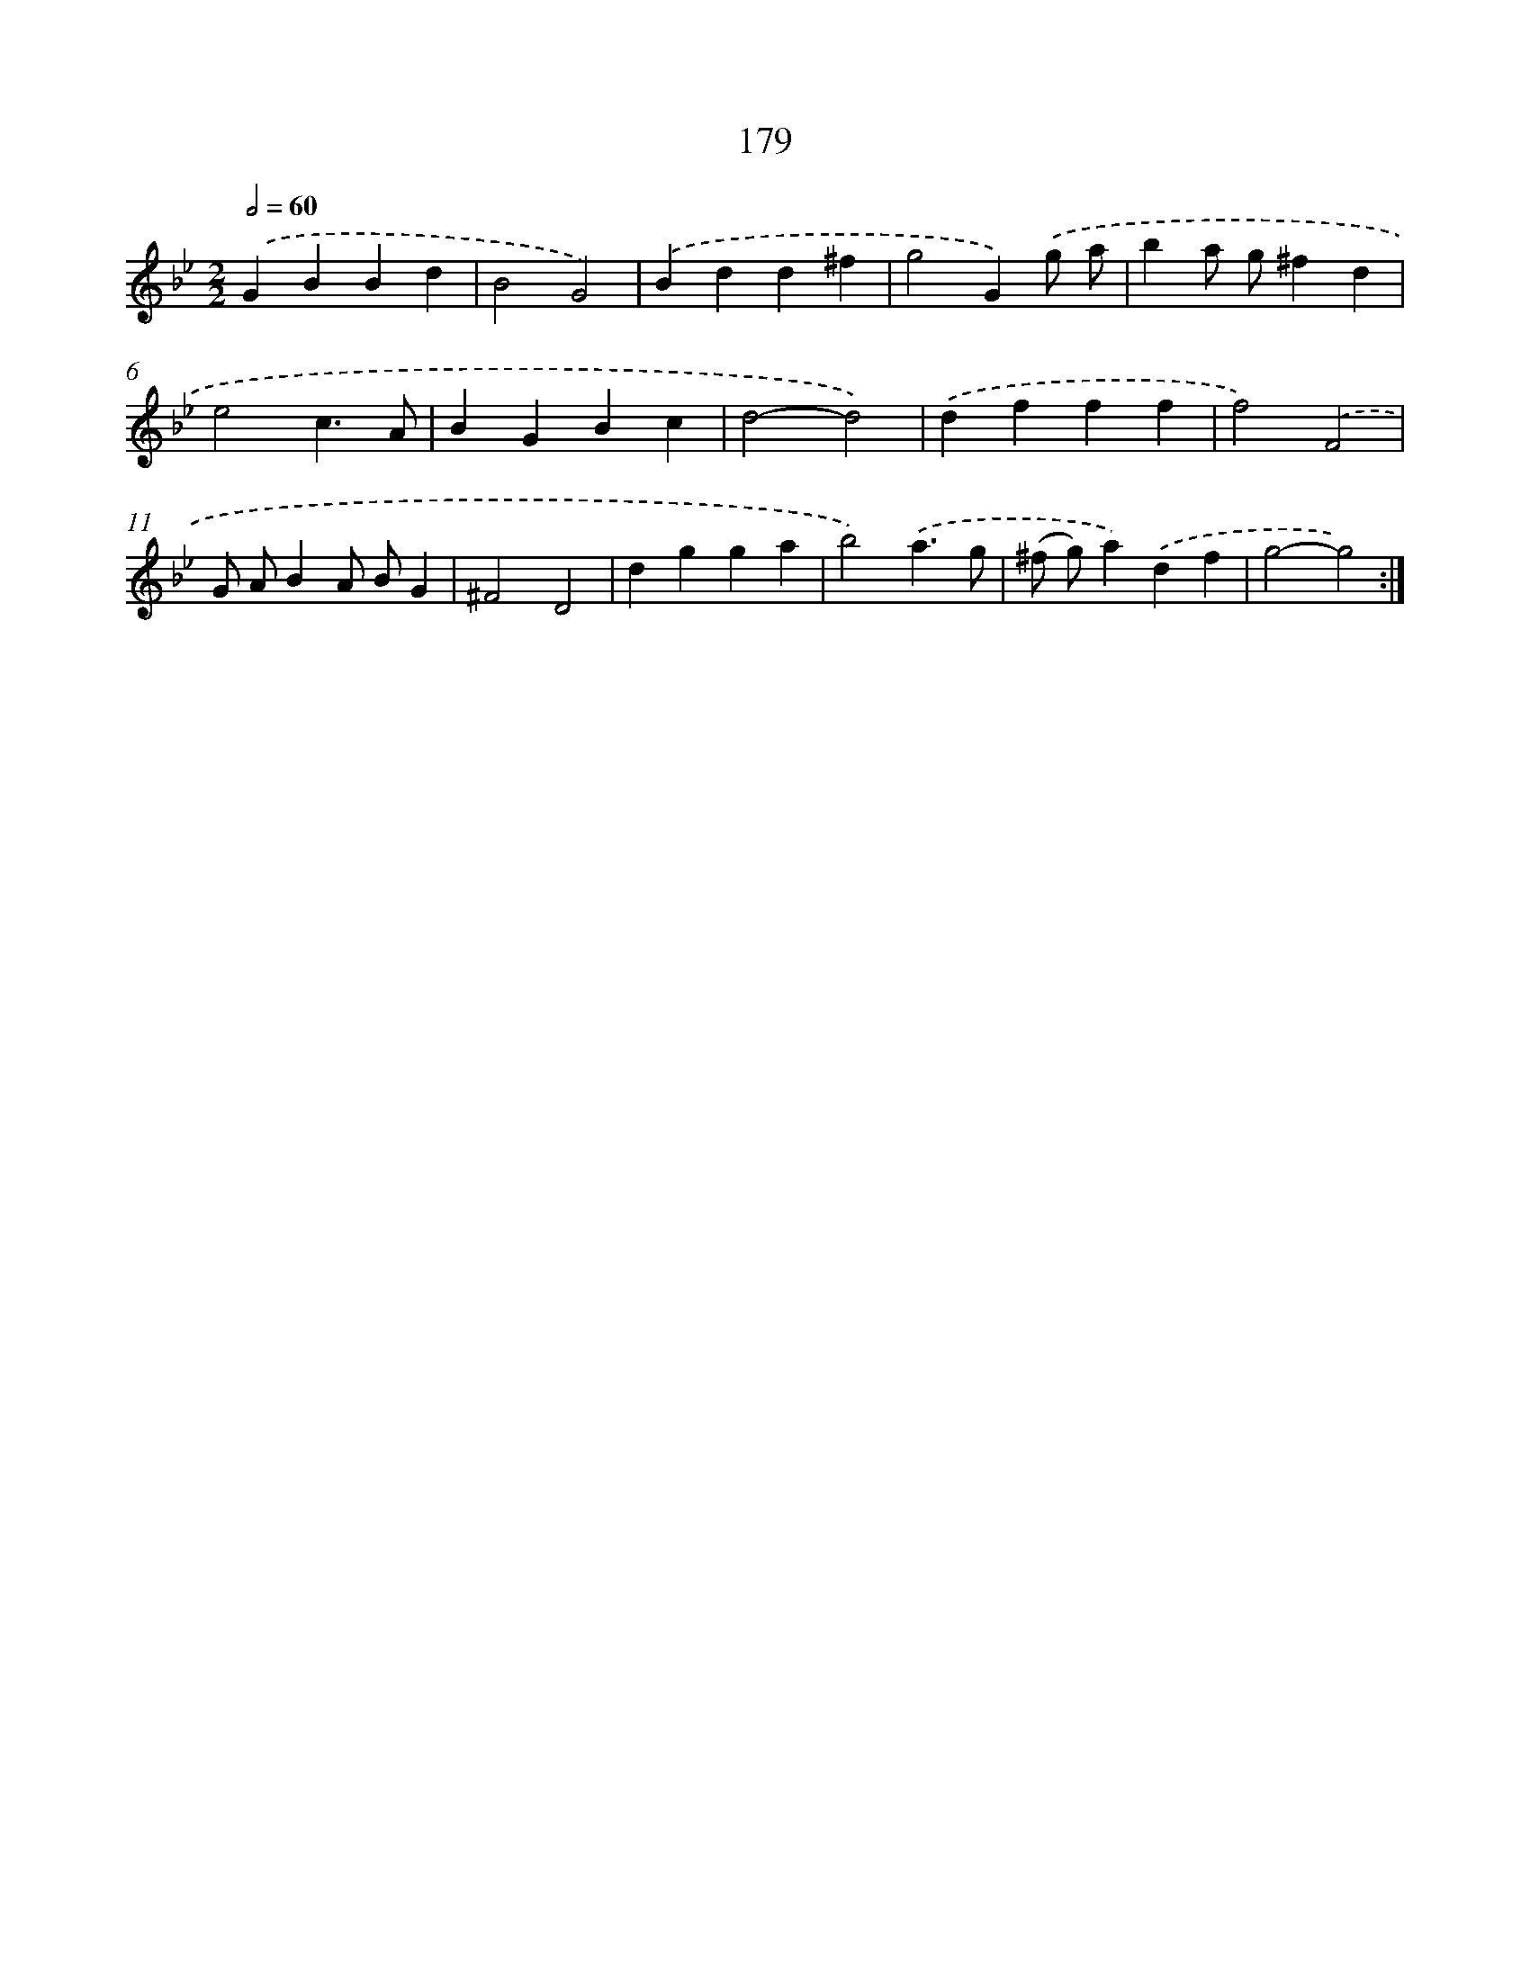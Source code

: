 X: 15456
T: 179
%%abc-version 2.0
%%abcx-abcm2ps-target-version 5.9.1 (29 Sep 2008)
%%abc-creator hum2abc beta
%%abcx-conversion-date 2018/11/01 14:37:54
%%humdrum-veritas 3623500614
%%humdrum-veritas-data 3657584115
%%continueall 1
%%barnumbers 0
L: 1/4
M: 2/2
Q: 1/2=60
K: Bb clef=treble
.('GBBd |
B2G2) |
.('Bdd^f |
g2G).('g/ a/ |
ba/ g/^fd |
e2c3/A/ |
BGBc |
d2-d2) |
.('dfff |
f2).('F2 |
G/ A/BA/ B/G |
^F2D2 |
dgga |
b2).('a3/g/ |
(^f/ g/)a).('df |
g2-g2) :|]

